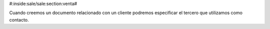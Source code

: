 #:inside:sale/sale:section:venta#

Cuando creemos un documento relacionado con un cliente podremos especificar el 
tercero que utilizamos como contacto. 
 
